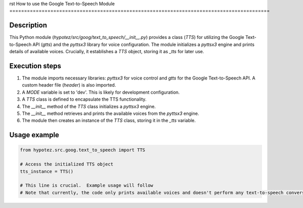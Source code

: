 rst
How to use the Google Text-to-Speech Module
=========================================================================================

Description
-------------------------
This Python module (`hypotez/src/goog/text_to_speech/__init__.py`) provides a class (`TTS`) for utilizing the Google Text-to-Speech API (`gtts`) and the `pyttsx3` library for voice configuration.  The module initializes a `pyttsx3` engine and prints details of available voices.  Crucially, it establishes a `TTS` object, storing it as `_tts` for later use.

Execution steps
-------------------------
1. The module imports necessary libraries: `pyttsx3` for voice control and `gtts` for the Google Text-to-Speech API.  A custom header file (`header`) is also imported.
2. A `MODE` variable is set to 'dev'. This is likely for development configuration.
3. A `TTS` class is defined to encapsulate the TTS functionality.
4. The `__init__` method of the `TTS` class initializes a `pyttsx3` engine.
5. The `__init__` method retrieves and prints the available voices from the `pyttsx3` engine.
6. The module then creates an instance of the `TTS` class, storing it in the `_tts` variable.

Usage example
-------------------------
.. code-block:: python

    from hypotez.src.goog.text_to_speech import TTS

    # Access the initialized TTS object
    tts_instance = TTS()

    # This line is crucial.  Example usage will follow
    # Note that currently, the code only prints available voices and doesn't perform any text-to-speech conversion.
